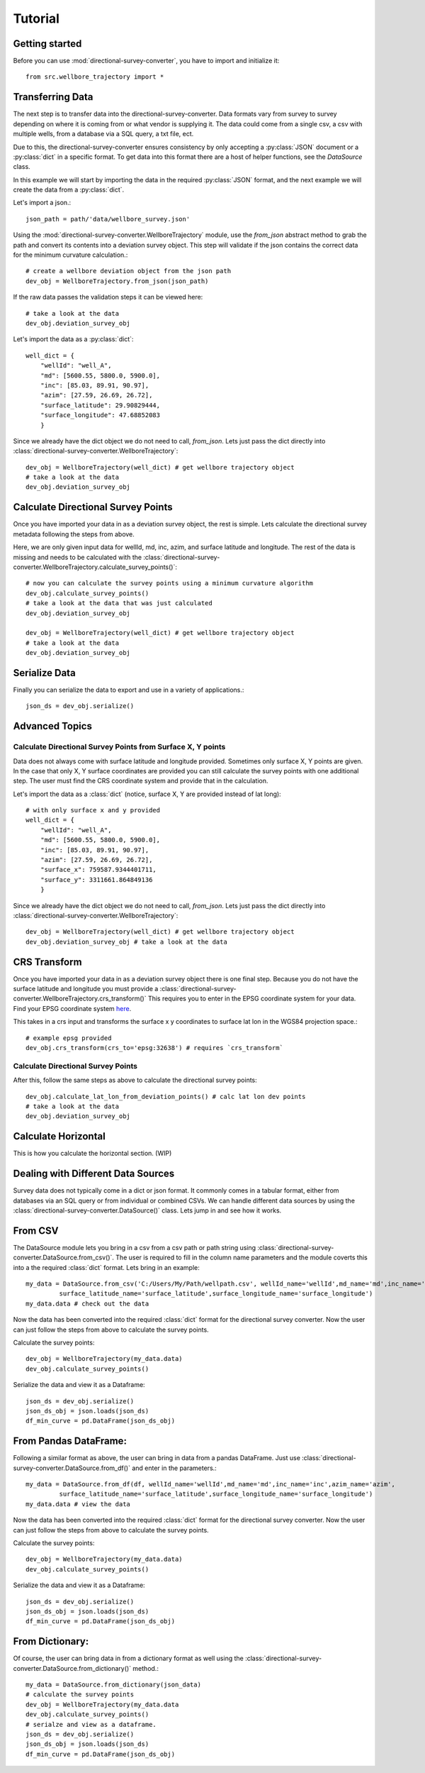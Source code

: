 Tutorial
========

Getting started
---------------

Before you can use :mod:`directional-survey-converter`, you have to import and initialize it::

    from src.wellbore_trajectory import *


Transferring Data
-----------------

The next step is to transfer data into the directional-survey-converter.
Data formats vary from survey to survey depending on where it is coming from or what vendor is supplying it.
The data could come from a single csv, a csv with multiple wells, from a database via a SQL query, a txt file, ect.

Due to this, the directional-survey-converter ensures consistency by only accepting a :py:class:`JSON` document
or a :py:class:`dict` in a specific format.
To get data into this format there are a host of helper functions, see the `DataSource` class.

In this example we will start by importing the data in the required :py:class:`JSON` format,
and the next example we will create the data from a :py:class:`dict`.

Let's import a json.::

    json_path = path/'data/wellbore_survey.json'

Using the :mod:`directional-survey-converter.WellboreTrajectory` module, use the `from_json` abstract method
to grab the path and convert its contents into a deviation survey object.
This step will validate if the json contains the correct data for the minimum curvature calculation.::

    # create a wellbore deviation object from the json path
    dev_obj = WellboreTrajectory.from_json(json_path)

If the raw data passes the validation steps it can be viewed here::

    # take a look at the data
    dev_obj.deviation_survey_obj

Let's import the data as a :py:class:`dict`::

    well_dict = {
        "wellId": "well_A",
        "md": [5600.55, 5800.0, 5900.0],
        "inc": [85.03, 89.91, 90.97],
        "azim": [27.59, 26.69, 26.72],
        "surface_latitude": 29.90829444,
        "surface_longitude": 47.68852083
        }

Since we already have the dict object we do not need to call, `from_json`.
Lets just pass the dict directly into :class:`directional-survey-converter.WellboreTrajectory`::

    dev_obj = WellboreTrajectory(well_dict) # get wellbore trajectory object
    # take a look at the data
    dev_obj.deviation_survey_obj

Calculate Directional Survey Points
------------------------------------

Once you have imported your data in as a deviation survey object, the rest is simple.
Lets calculate the directional survey metadata following the steps from above.

Here, we are only given input data for wellId, md, inc, azim, and surface latitude and longitude.
The rest of the data is missing and needs to be
calculated with the :class:`directional-survey-converter.WellboreTrajectory.calculate_survey_points()`::

    # now you can calculate the survey points using a minimum curvature algorithm
    dev_obj.calculate_survey_points()
    # take a look at the data that was just calculated
    dev_obj.deviation_survey_obj

    dev_obj = WellboreTrajectory(well_dict) # get wellbore trajectory object
    # take a look at the data
    dev_obj.deviation_survey_obj

Serialize Data
------------------

Finally you can serialize the data to export and use in a variety of applications.::

    json_ds = dev_obj.serialize()

Advanced Topics
------------------

Calculate Directional Survey Points from Surface X, Y points
^^^^^^^^^^^^^^^^^^^^^^^^^^^^^^^^^^^^^^^^^^^^^^^^^^^^^^^^^^^^^^^

Data does not always come with surface latitude and longitude provided.
Sometimes only surface X, Y points are given.
In the case that only X, Y surface coordinates are provided you can still
calculate the survey points with one additional step.
The user must find the CRS coordinate system and provide that in the calculation.

Let's import the data as a :class:`dict` (notice, surface X, Y are provided instead of lat long)::

    # with only surface x and y provided
    well_dict = {
        "wellId": "well_A",
        "md": [5600.55, 5800.0, 5900.0],
        "inc": [85.03, 89.91, 90.97],
        "azim": [27.59, 26.69, 26.72],
        "surface_x": 759587.9344401711,
        "surface_y": 3311661.864849136
        }

Since we already have the dict object we do not need to call, `from_json`.
Lets just pass the dict directly into :class:`directional-survey-converter.WellboreTrajectory`::

    dev_obj = WellboreTrajectory(well_dict) # get wellbore trajectory object
    dev_obj.deviation_survey_obj # take a look at the data

CRS Transform
------------------

Once you have imported your data in as a deviation survey object there is one final step.
Because you do not have the surface latitude and longitude you must provide a :class:`directional-survey-converter.WellboreTrajectory.crs_transform()`
This requires you to enter in the EPSG coordinate system for your data. Find your EPSG coordinate system `here <https://epsg.io/>`_.

This takes in a crs input and transforms the surface x y coordinates to surface lat lon in the WGS84 projection space.::

    # example epsg provided
    dev_obj.crs_transform(crs_to='epsg:32638') # requires `crs_transform`


Calculate Directional Survey Points
^^^^^^^^^^^^^^^^^^^^^^^^^^^^^^^^^^^^^^^^

After this, follow the same steps as above to calculate the directional survey points::

    dev_obj.calculate_lat_lon_from_deviation_points() # calc lat lon dev points
    # take a look at the data
    dev_obj.deviation_survey_obj


Calculate Horizontal
-------------------------

This is how you calculate the horizontal section. (WIP)

Dealing with Different Data Sources
------------------------------------------

Survey data does not typically come in a dict or json format.
It commonly comes in a tabular format, either from databases via an SQL query or from individual or combined CSVs.
We can handle different data sources by using the :class:`directional-survey-converter.DataSource()` class.
Lets jump in and see how it works.

From CSV
------------------

The DataSource module lets you bring in a csv from a csv path or path string using :class:`directional-survey-converter.DataSource.from_csv()`.
The user is required to fill in the column name parameters and the module coverts this into a the required :class:`dict` format.
Lets bring in an example::

    my_data = DataSource.from_csv('C:/Users/My/Path/wellpath.csv', wellId_name='wellId',md_name='md',inc_name='inc',azim_name='azim',
             surface_latitude_name='surface_latitude',surface_longitude_name='surface_longitude')
    my_data.data # check out the data

Now the data has been converted into the required :class:`dict` format for the directional survey converter.
Now the user can just follow the steps from above to calculate the survey points.

Calculate the survey points::

    dev_obj = WellboreTrajectory(my_data.data)
    dev_obj.calculate_survey_points()


Serialize the data and view it as a Dataframe::

    json_ds = dev_obj.serialize()
    json_ds_obj = json.loads(json_ds)
    df_min_curve = pd.DataFrame(json_ds_obj)

From Pandas DataFrame:
------------------------

Following a similar format as above, the user can bring in data from a pandas DataFrame.
Just use :class:`directional-survey-converter.DataSource.from_df()` and enter in the parameters.::

    my_data = DataSource.from_df(df, wellId_name='wellId',md_name='md',inc_name='inc',azim_name='azim',
             surface_latitude_name='surface_latitude',surface_longitude_name='surface_longitude')
    my_data.data # view the data

Now the data has been converted into the required :class:`dict` format for the directional survey converter.
Now the user can just follow the steps from above to calculate the survey points.

Calculate the survey points::

    dev_obj = WellboreTrajectory(my_data.data)
    dev_obj.calculate_survey_points()

Serialize the data and view it as a Dataframe::

    json_ds = dev_obj.serialize()
    json_ds_obj = json.loads(json_ds)
    df_min_curve = pd.DataFrame(json_ds_obj)

From Dictionary:
------------------

Of course, the user can bring data in from a dictionary format as well using the :class:`directional-survey-converter.DataSource.from_dictionary()` method.::

    my_data = DataSource.from_dictionary(json_data)
    # calculate the survey points
    dev_obj = WellboreTrajectory(my_data.data
    dev_obj.calculate_survey_points()
    # serialze and view as a dataframe.
    json_ds = dev_obj.serialize()
    json_ds_obj = json.loads(json_ds)
    df_min_curve = pd.DataFrame(json_ds_obj)


